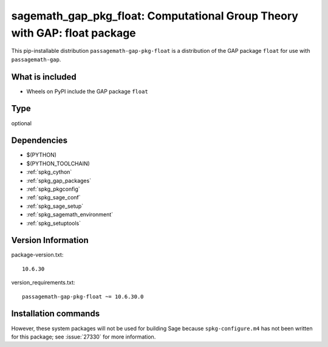 .. _spkg_sagemath_gap_pkg_float:

=================================================================================================
sagemath_gap_pkg_float: Computational Group Theory with GAP: float package
=================================================================================================


This pip-installable distribution ``passagemath-gap-pkg-float`` is a
distribution of the GAP package ``float`` for use with ``passagemath-gap``.


What is included
----------------

- Wheels on PyPI include the GAP package ``float``


Type
----

optional


Dependencies
------------

- $(PYTHON)
- $(PYTHON_TOOLCHAIN)
- :ref:`spkg_cython`
- :ref:`spkg_gap_packages`
- :ref:`spkg_pkgconfig`
- :ref:`spkg_sage_conf`
- :ref:`spkg_sage_setup`
- :ref:`spkg_sagemath_environment`
- :ref:`spkg_setuptools`

Version Information
-------------------

package-version.txt::

    10.6.30

version_requirements.txt::

    passagemath-gap-pkg-float ~= 10.6.30.0

Installation commands
---------------------

.. tab:: PyPI:

   .. CODE-BLOCK:: bash

       $ pip install passagemath-gap-pkg-float~=10.6.30.0

.. tab:: Sage distribution:

   .. CODE-BLOCK:: bash

       $ sage -i sagemath_gap_pkg_float


However, these system packages will not be used for building Sage
because ``spkg-configure.m4`` has not been written for this package;
see :issue:`27330` for more information.
